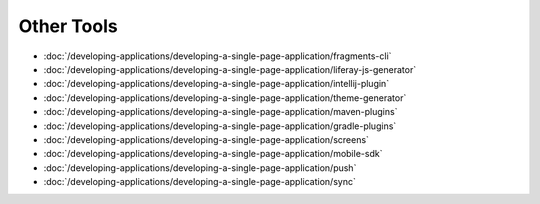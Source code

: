 Other Tools
===========

-  :doc:`/developing-applications/developing-a-single-page-application/fragments-cli`
-  :doc:`/developing-applications/developing-a-single-page-application/liferay-js-generator`
-  :doc:`/developing-applications/developing-a-single-page-application/intellij-plugin`
-  :doc:`/developing-applications/developing-a-single-page-application/theme-generator`
-  :doc:`/developing-applications/developing-a-single-page-application/maven-plugins`
-  :doc:`/developing-applications/developing-a-single-page-application/gradle-plugins`
-  :doc:`/developing-applications/developing-a-single-page-application/screens`
-  :doc:`/developing-applications/developing-a-single-page-application/mobile-sdk`
-  :doc:`/developing-applications/developing-a-single-page-application/push`
-  :doc:`/developing-applications/developing-a-single-page-application/sync`